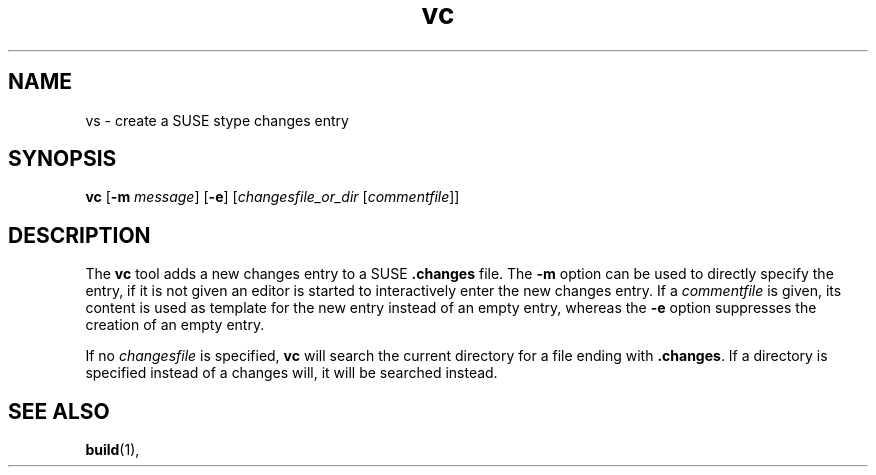 .TH vc 1 "(c) 1997-2014 SuSE Linux AG Nuernberg, Germany"
.SH NAME
vs \- create a SUSE stype changes entry
.SH SYNOPSIS
.B vc
.RB [ -m
.IR message ]
.RB [ -e ]
.RI [ changesfile_or_dir
.RI [ commentfile ]]

.SH DESCRIPTION
The \fBvc\fP tool adds a new changes entry to a SUSE \fB.changes\fP file.
The \fB-m\fP option can be used to directly specify the entry, if it is
not given an editor is started to interactively enter the new changes
entry. If a \fIcommentfile\fP is given, its content is used as template
for the new entry instead of an empty entry, whereas the \fB-e\fP option
suppresses the creation of an empty entry.

If no \fIchangesfile\fP is specified, \fBvc\fP will search the current
directory for a file ending with \fB.changes\fP. If a directory is
specified instead of a changes will, it will be searched instead.

.SH SEE ALSO
.BR build (1),
